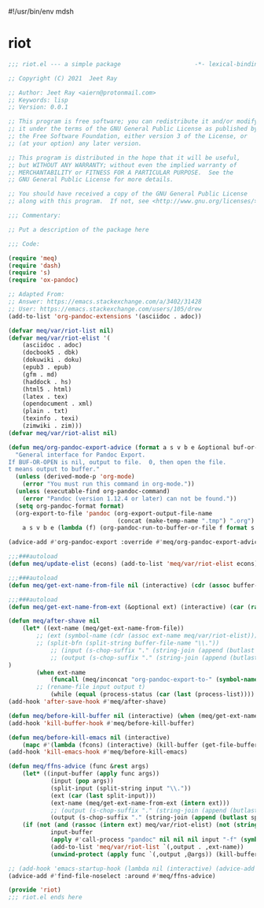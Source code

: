 #!/usr/bin/env mdsh
#+property: header-args -n -r -l "[{(<%s>)}]" :tangle-mode (identity 0444) :noweb yes :mkdirp yes
#+startup: show3levels

* riot

#+begin_src emacs-lisp :tangle riot.el
;;; riot.el --- a simple package                     -*- lexical-binding: t; -*-

;; Copyright (C) 2021  Jeet Ray

;; Author: Jeet Ray <aiern@protonmail.com>
;; Keywords: lisp
;; Version: 0.0.1

;; This program is free software; you can redistribute it and/or modify
;; it under the terms of the GNU General Public License as published by
;; the Free Software Foundation, either version 3 of the License, or
;; (at your option) any later version.

;; This program is distributed in the hope that it will be useful,
;; but WITHOUT ANY WARRANTY; without even the implied warranty of
;; MERCHANTABILITY or FITNESS FOR A PARTICULAR PURPOSE.  See the
;; GNU General Public License for more details.

;; You should have received a copy of the GNU General Public License
;; along with this program.  If not, see <http://www.gnu.org/licenses/>.

;;; Commentary:

;; Put a description of the package here

;;; Code:

(require 'meq)
(require 'dash)
(require 's)
(require 'ox-pandoc)

;; Adapted From:
;; Answer: https://emacs.stackexchange.com/a/3402/31428
;; User: https://emacs.stackexchange.com/users/105/drew
(add-to-list 'org-pandoc-extensions '(asciidoc . adoc))

(defvar meq/var/riot-list nil)
(defvar meq/var/riot-elist '(
    (asciidoc . adoc)
    (docbook5 . dbk)
    (dokuwiki . doku)
    (epub3 . epub)
    (gfm . md)
    (haddock . hs)
    (html5 . html)
    (latex . tex)
    (opendocument . xml)
    (plain . txt)
    (texinfo . texi)
    (zimwiki . zim)))
(defvar meq/var/riot-alist nil)

(defun meq/org-pandoc-export-advice (format a s v b e &optional buf-or-open)
  "General interface for Pandoc Export.
If BUF-OR-OPEN is nil, output to file.  0, then open the file.
t means output to buffer."
  (unless (derived-mode-p 'org-mode)
    (error "You must run this command in org-mode."))
  (unless (executable-find org-pandoc-command)
    (error "Pandoc (version 1.12.4 or later) can not be found."))
  (setq org-pandoc-format format)
  (org-export-to-file 'pandoc (org-export-output-file-name
                               (concat (make-temp-name ".tmp") ".org") s)
    a s v b e (lambda (f) (org-pandoc-run-to-buffer-or-file f format s buf-or-open))))

(advice-add #'org-pandoc-export :override #'meq/org-pandoc-export-advice)

;;;###autoload
(defun meq/update-elist (econs) (add-to-list 'meq/var/riot-elist econs))

;;;###autoload
(defun meq/get-ext-name-from-file nil (interactive) (cdr (assoc buffer-file-name meq/var/riot-list)))

;;;###autoload
(defun meq/get-ext-name-from-ext (&optional ext) (interactive) (car (rassoc (or ext (meq/get-ext)) meq/var/riot-elist)))

(defun meq/after-shave nil
    (let* ((ext-name (meq/get-ext-name-from-file))
	    ;; (ext (symbol-name (cdr (assoc ext-name meq/var/riot-elist))))
	    ;; (split-bfn (split-string buffer-file-name "\\."))
            ;; (input (s-chop-suffix "." (string-join (append (butlast split-bfn 2) (list (meq/timestamp) ext)) ".")))
            ;; (output (s-chop-suffix "." (string-join (append (butlast split-bfn 2) (list ext)) ".")))
)
        (when ext-name
            (funcall (meq/inconcat "org-pandoc-export-to-" (symbol-name ext-name)))
	    ;; (rename-file input output t)
            (while (equal (process-status (car (last (process-list)))) 'run)))))
(add-hook 'after-save-hook #'meq/after-shave)

(defun meq/before-kill-buffer nil (interactive) (when (meq/get-ext-name-from-file) (delete-file buffer-file-name)))
(add-hook 'kill-buffer-hook #'meq/before-kill-buffer)

(defun meq/before-kill-emacs nil (interactive)
    (mapc #'(lambda (fcons) (interactive) (kill-buffer (get-file-buffer (car fcons)))) meq/var/riot-list))
(add-hook 'kill-emacs-hook #'meq/before-kill-emacs)

(defun meq/ffns-advice (func &rest args)
    (let* ((input-buffer (apply func args))
            (input (pop args))
            (split-input (split-string input "\\."))
            (ext (car (last split-input)))
            (ext-name (meq/get-ext-name-from-ext (intern ext)))
            ;; (output (s-chop-suffix "." (string-join (append (butlast split-input) (list (meq/timestamp) "org")) "."))))
            (output (s-chop-suffix "." (string-join (append (butlast split-input) (list "org")) "."))))
	(if (not (and (rassoc (intern ext) meq/var/riot-elist) (not (string= ext "org"))))
            input-buffer
            (apply #'call-process "pandoc" nil nil nil input "-f" (symbol-name ext-name) "-t" "org" "-so" output meq/var/riot-alist)
            (add-to-list 'meq/var/riot-list `(,output . ,ext-name))
            (unwind-protect (apply func `(,output ,@args)) (kill-buffer (get-file-buffer input))))))

;; (add-hook 'emacs-startup-hook (lambda nil (interactive) (advice-add #'find-file-noselect :around #'meq/ffns-advice)))
(advice-add #'find-file-noselect :around #'meq/ffns-advice)

(provide 'riot)
;;; riot.el ends here
#+end_src

